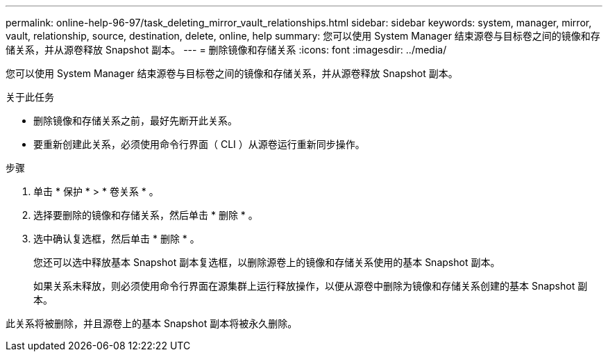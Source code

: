---
permalink: online-help-96-97/task_deleting_mirror_vault_relationships.html 
sidebar: sidebar 
keywords: system, manager, mirror, vault, relationship, source, destination, delete, online, help 
summary: 您可以使用 System Manager 结束源卷与目标卷之间的镜像和存储关系，并从源卷释放 Snapshot 副本。 
---
= 删除镜像和存储关系
:icons: font
:imagesdir: ../media/


[role="lead"]
您可以使用 System Manager 结束源卷与目标卷之间的镜像和存储关系，并从源卷释放 Snapshot 副本。

.关于此任务
* 删除镜像和存储关系之前，最好先断开此关系。
* 要重新创建此关系，必须使用命令行界面（ CLI ）从源卷运行重新同步操作。


.步骤
. 单击 * 保护 * > * 卷关系 * 。
. 选择要删除的镜像和存储关系，然后单击 * 删除 * 。
. 选中确认复选框，然后单击 * 删除 * 。
+
您还可以选中释放基本 Snapshot 副本复选框，以删除源卷上的镜像和存储关系使用的基本 Snapshot 副本。

+
如果关系未释放，则必须使用命令行界面在源集群上运行释放操作，以便从源卷中删除为镜像和存储关系创建的基本 Snapshot 副本。



此关系将被删除，并且源卷上的基本 Snapshot 副本将被永久删除。
